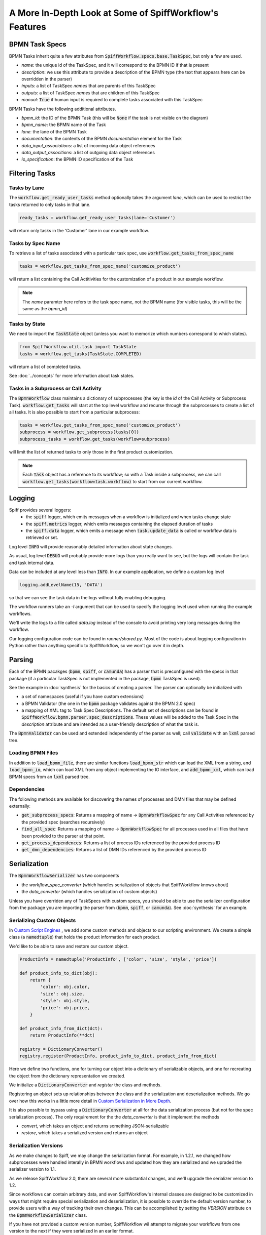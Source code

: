 A More In-Depth Look at Some of SpiffWorkflow's Features
========================================================

BPMN Task Specs
---------------

BPMN Tasks inherit quite a few attributes from :code:`SpiffWorkflow.specs.base.TaskSpec`, but only a few are used.

* `name`: the unique id of the TaskSpec, and it will correspond to the BPMN ID if that is present
* `description`: we use this attribute to provide a description of the BPMN type (the text that appears here can be overridden in the parser)
* `inputs`: a list of TaskSpec `names` that are parents of this TaskSpec
* `outputs`:  a list of TaskSpec `names` that are children of this TaskSpec
* `manual`: :code:`True` if human input is required to complete tasks associated with this TaskSpec

BPMN Tasks have the following additional attributes.

* `bpmn_id`: the ID of the BPMN Task (this will be :code:`None` if the task is not visible on the diagram)
* `bpmn_name`: the BPMN name of the Task
* `lane`: the lane of the BPMN Task
* `documentation`: the contents of the BPMN `documentation` element for the Task
* `data_input_associations`: a list of incoming data object references
* `data_output_associtions`: a list of outgoing data object references
* `io_specification`: the BPMN IO specification of the Task

Filtering Tasks
---------------

Tasks by Lane
^^^^^^^^^^^^^

The :code:`workflow.get_ready_user_tasks` method optionally takes the argument `lane`, which can be used to
restrict the tasks returned to only tasks in that lane.

.. code:: python

     ready_tasks = workflow.get_ready_user_tasks(lane='Customer')

will return only tasks in the 'Customer' lane in our example workflow.

Tasks by Spec Name
^^^^^^^^^^^^^^^^^^

To retrieve a list of tasks associated with a particular task spec, use :code:`workflow.get_tasks_from_spec_name`

.. code:: python

    tasks = workflow.get_tasks_from_spec_name('customize_product')

will return a list containing the Call Actitivities for the customization of a product in our example workflow.

.. note::

    The `name` paramter here refers to the task spec name, not the BPMN name (for visible tasks, this will
    be the same as the `bpmn_id`)

Tasks by State
^^^^^^^^^^^^^^

We need to import the :code:`TaskState` object (unless you want to memorize which numbers correspond to which states).

.. code:: python

    from SpiffWorkflow.util.task import TaskState
    tasks = workflow.get_tasks(TaskState.COMPLETED)

will return a list of completed tasks.

See :doc:`../concepts` for more information about task states.

Tasks in a Subprocess or Call Activity
^^^^^^^^^^^^^^^^^^^^^^^^^^^^^^^^^^^^^^

The :code:`BpmnWorkflow` class maintains a dictionary of subprocesses (the key is the `id` of the Call Activity or
Subprocess Task).  :code:`workflow.get_tasks` will start at the top level workflow and recurse through the subprocesses
to create a list of all tasks.  It is also possible to start from a particular subprocess:

.. code:: python

    tasks = workflow.get_tasks_from_spec_name('customize_product')
    subprocess = workflow.get_subprocess(tasks[0])
    subprocess_tasks = workflow.get_tasks(workflow=subprocess)

will limit the list of returned tasks to only those in the first product customization.

.. note::

    Each :code:`Task` object has a reference to its workflow; so with a Task inside a subprocess, we can call
    :code:`workflow.get_tasks(workflow=task.workflow)` to start from our current workflow.

Logging
-------

Spiff provides several loggers:
 - the :code:`spiff` logger, which emits messages when a workflow is initialized and when tasks change state
 - the :code:`spiff.metrics` logger, which emits messages containing the elapsed duration of tasks
 - the :code:`spiff.data` logger, which emits a message when :code:`task.update_data` is called or workflow data is retrieved or set.

Log level :code:`INFO` will provide reasonably detailed information about state changes.

As usual, log level :code:`DEBUG` will probably provide more logs than you really want
to see, but the logs will contain the task and task internal data.

Data can be included at any level less than :code:`INFO`.  In our example application,
we define a custom log level

.. code:: python

    logging.addLevelName(15, 'DATA')

so that we can see the task data in the logs without fully enabling debugging.

The workflow runners take an `-l` argument that can be used to specify the logging level used when running the example workflows.

We'll write the logs to a file called `data.log` instead of the console to avoid printing very long messages during the workflow.

Our logging configuration code can be found in `runner/shared.py`.  Most of the code is about logging
configuration in Python rather than anything specific to SpiffWorkflow, so we won't go over it in depth.

Parsing
-------

Each of the BPMN pacakges (:code:`bpmn`, :code:`spiff`, or :code:`camunda`) has a parser that is preconfigured with
the specs in that package (if a particular TaskSpec is not implemented in the package, :code:`bpmn` TaskSpec is used).

See the example in :doc:`synthesis` for the basics of creating a parser.  The parser can optionally be initialized with

- a set of namespaces (useful if you have custom extensions)
- a BPMN Validator (the one in the :code:`bpmn` package validates against the BPMN 2.0 spec)
- a mapping of XML tag to Task Spec Descriptions.  The default set of descriptions can be found in
  :code:`SpiffWorkflow.bpmn.parser.spec_descriptions`.  These values will be added to the Task Spec in the `description` attribute
  and are intended as a user-friendly description of what the task is.

The :code:`BpmnValidator` can be used and extended independently of the parser as well; call :code:`validate` with
an :code:`lxml` parsed tree.

Loading BPMN Files
^^^^^^^^^^^^^^^^^^

In addition to :code:`load_bpmn_file`, there are similar functions :code:`load_bpmn_str` which can load the XML from a string, and
:code:`load_bpmn_io`, which can load XML from any object implementing the IO interface, and :code:`add_bpmn_xml`, which can load
BPMN specs from an :code:`lxml` parsed tree.

Dependencies
^^^^^^^^^^^^

The following methods are available for discovering the names of processes and DMN files that may be defined externally:

- :code:`get_subprocess_specs`: Returns a mapping of name -> :code:`BpmnWorkflowSpec` for any Call Activities referenced by the
  provided spec (searches recursively)
- :code:`find_all_spec`: Returns a mapping of name -> :code:`BpmnWorkflowSpec` for all processes used in all files that have been
  provided to the parser at that point.
- :code:`get_process_dependences`: Returns a list of process IDs referenced by the provided process ID
- :code:`get_dmn_dependencies`: Returns a list of DMN IDs referenced by the provided process ID


Serialization
-------------

The :code:`BpmnWorkflowSerializer` has two components

* the `workflow_spec_converter` (which handles serialization of objects that SpiffWorkflow knows about)
* the `data_converter` (which handles serialization of custom objects)

Unless you have overriden any of TaskSpecs with custom specs, you should be able to use the serializer
configuration from the package you are importing the parser from (:code:`bpmn`, :code:`spiff`, or :code:`camunda`).
See :doc:`synthesis` for an example.

Serializing Custom Objects
^^^^^^^^^^^^^^^^^^^^^^^^^^

In `Custom Script Engines`_ , we add some custom methods and objects to our scripting environment.  We create a simple
class (a :code:`namedtuple`) that holds the product information for each product.

We'd like to be able to save and restore our custom object.

.. code:: python

    ProductInfo = namedtuple('ProductInfo', ['color', 'size', 'style', 'price'])

    def product_info_to_dict(obj):
        return {
            'color': obj.color,
            'size': obj.size,
            'style': obj.style,
            'price': obj.price,
        }

    def product_info_from_dict(dct):
        return ProductInfo(**dct)

    registry = DictionaryConverter()
    registry.register(ProductInfo, product_info_to_dict, product_info_from_dict)

Here we define two functions, one for turning our object into a dictionary of serializable objects, and one for recreating
the object from the dictionary representation we created.

We initialize a :code:`DictionaryConverter` and `register` the class and methods.

Registering an object sets up relationships between the class and the serialization and deserialization methods.  We go
over how this works in a little more detail in `Custom Serialization in More Depth`_.

It is also possible to bypass using a :code:`DictionaryConverter` at all for the data serialization process (but not for
the spec serialization process).  The only requirement for the the `data_converter` is that it implement the methods

- `convert`, which takes an object and returns something JSON-serializable
- `restore`, which takes a serialized version and returns an object

Serialization Versions
^^^^^^^^^^^^^^^^^^^^^^

As we make changes to Spiff, we may change the serialization format.  For example, in 1.2.1, we changed
how subprocesses were handled interally in BPMN workflows and updated how they are serialized and we upraded the
serializer version to 1.1.

As we release SpiffWorkflow 2.0, there are several more substantial changes, and we'll upgrade the serializer version to 1.2.

Since workflows can contain arbitrary data, and even SpiffWorkflow's internal classes are designed to be customized in ways
that might require special serialization and deserialization, it is possible to override the default version number, to
provide users with a way of tracking their own changes.  This can be accomplished by setting the `VERSION` attribute on
the :code:`BpmnWorkflowSerializer` class.

If you have not provided a custom version number, SpiffWorkflow wil attempt to migrate your workflows from one version
to the next if they were serialized in an earlier format.

If you've overridden the serializer version, you may need to incorporate our serialization changes with
your own.  You can find our conversions in
`SpiffWorkflow/bpmn/serilaizer/migrations <https://github.com/sartography/SpiffWorkflow/tree/main/SpiffWorkflow/bpmn/serializer/migration>`_

These are broken up into functions that handle each individual change, which will hopefully make it easier to incoporate them
into your upgrade process, and also provides some documentation on what has changed.

Custom Serialization in More Depth
^^^^^^^^^^^^^^^^^^^^^^^^^^^^^^^^^^

Both of the serializer components mentioned in `Serialization`_ are based on the :code:`DictionaryConverter`.  Let's import
it and create one and register a type:

.. code:: python

    from datetime import datetime

    from SpiffWorkflow.bpmn.serializer.helpers.dictionary import DictionaryConverter
    registry = DictionaryConverter()
    registry.register(
        datetime.
        lambda dt: {'value': dt.isoformat() },
        lambda dct: datetime.fromisoformat(dct['value'])
    )

The arguemnts to :code:`register` are:

* `cls`: the class to be converted
* `to_dict`: a function that returns a dictionary containing JSON-serializable objects
* `from_dict`: a function that take the output of `to_dict` and restores the original object

When the :code:`register` method is called, a `typename` is created  and maps are set up between `cls` and `to_dict`
function, `cls` and `typename`, and `typename` and `from_dict`.

When :code:`registry.convert` is called on an object, the `cls` is use to retrieve the `to_dict` function and the
`typename`.  The `to_dict` funciton is called on the object and the `typename` is added to the resulting dictionary.

When :code:`registry.restore` is called with a dictionary, it is checked for a `typename` key, and if one exists, it
is used to retrieve the `from_dict` function and the dictionary is passed to it.

If an object is not recognized, it will be passed on as-is.

Custom Script Engines
---------------------

You may need to modify the default script engine, whether because you need to make additional
functionality available to it, or because you might want to restrict its capabilities for
security reasons.

.. warning::

   By default, the scripting environment passes input directly to :code:`eval` and :code:`exec`!  In most
   cases, you'll want to replace the default scripting environment with one of your own.

Files referenced in this section:

* `script_engine.py <https://github.com/sartography/spiff-example-cli/blob/main/runner/script_engine.py>`_
* `product_info.py <https://github.com/sartography/spiff-example-cli/blob/main/runner/product_info.py>`_
* `subprocess.py <https://github.com/sartography/spiff-example-cli/blob/main/runner/subprocess.py>`_
* `spiff-bpmn-runner.py <https://github.com/sartography/spiff-example-cli/blob/main/spiff-bpmn-runner.py>`_

The following example replaces the default global enviroment with the one provided by
`RestrictedPython <https://restrictedpython.readthedocs.io/en/latest/>`_

.. code:: python

    from RestrictedPython import safe_globals
    from SpiffWorkflow.bpmn.PythonScriptEngine import PythonScriptEngine
    from SpiffWorkflow.bpmn.PythonScriptEngineEnvironment import TaskDataEnvironment

    restricted_env = TaskDataEnvironment(safe_globals)
    restricted_script_engine = PythonScriptEngine(environment=restricted_env)

Another reason you might want to customize the scripting environment is to provide access to custom
classes or functions.

In our example models so far, we've been using DMN tables to obtain product information.  DMN
tables have a **lot** of uses so we wanted to feature them prominently, but in a simple way.

If a customer was selecting a product, we would surely have information about how the product
could be customized in a database somewhere.  We would not hard code product information in
our diagram (although it is much easier to modify the BPMN diagram than to change the code
itself!).  Our shipping costs would not be static, but would depend on the size of the order and
where it was being shipped -- maybe we'd query an API provided by our shipper.

SpiffWorkflow is obviously **not** going to know how to query **your** database or make API calls to
**your** vendors.  However, one way of making this functionality available inside your diagram is to
implement the calls in functions and add those functions to the scripting environment, where they
can be called by Script Tasks.

We are not going to actually include a database or API and write code for connecting to and querying
it, but since we only have 7 products we can model our database with a simple dictionary lookup
and just return the same static info for shipping for the purposes of the tutorial.

We'll define some resources in `product_info.py`

.. code:: python

    from collections import namedtuple

    ProductInfo = namedtuple('ProductInfo', ['color', 'size', 'style', 'price'])

    INVENTORY = {
        'product_a': ProductInfo(False, False, False, 15.00),
        'product_b': ProductInfo(False, False, False, 15.00),
        'product_c': ProductInfo(True, False, False, 25.00),
        'product_d': ProductInfo(True, True, False, 20.00),
        'product_e': ProductInfo(True, True, True, 25.00),
        'product_f': ProductInfo(True, True, True, 30.00),
        'product_g': ProductInfo(False, False, True, 25.00),
    }

    def lookup_product_info(product_name):
        return INVENTORY[product_name]

    def lookup_shipping_cost(shipping_method):
        return 25.00 if shipping_method == 'Overnight' else 5.00

We'll add these functions to our scripting environment in `script_engine.py`

.. code:: python

    env_globals = {
        'lookup_product_info': lookup_product_info,
        'lookup_shipping_cost': lookup_shipping_cost,
        'datetime': datetime,
    }
    custom_env = TaskDataEnvironment(env_globals)
    custom_script_engine = PythonScriptEngine(environment=custom_env)

.. note::

    We're also adding :code:`datetime`, because we added the timestamp to the payload of our message when we
    set up the Message Event (see :doc:`events`)

When we initialize the runner in `spiff-bpmn-runner.py`, we'll import and use `cusrom_script_engine` as our
script engine.

We can use the custom functions in script tasks like any normal function.  We've replaced the Business Rule
Task that determines product price with a script that simply checks the `price` field on our product.

.. figure:: figures/script_engine/top_level.png
   :scale: 30%
   :align: center

   Top Level Workflow with Custom Script Engine

And we can simplify the gateways in our 'Call Activity' flows as well now too:

.. figure:: figures/script_engine/call_activity.png
   :scale: 30%
   :align: center

   Call Activity with Custom Script Engine

To run this workflow (you'll have to manually change which script engine you import):

.. code-block:: console

    ./spiff-bpmn-runner.py -p order_product -b bpmn/tutorial/top_level_script.bpmn bpmn/tutorial/call_activity_script.bpmn

Another reason to customize the scripting enviroment is to allow it to run completely separately from
SpiffWorkflow.  You might wish to do this for performance or security reasons.

In our example repo, we've created a simple command line script in `runner/subprocess.py` that takes serialized global
and local environments and a script or expression to execute or evaluate.  In `runner/script_engine.py`, we create
a scripting environment that runs the current :code:`execute` or :code:`evaluate` request in a subprocess with this
script.  We've imported our custom methods into `subprocess.py` so they are automatically available when it is used.

This example is needlessly complex for the work we're doing in this case, but the point of the example is to demonstrate
that this could be a Docker container with a complex environment, an HTTP API running somewhere else entirely.

.. note::

    Note that our execute method returns :code:`True`.  We could check the status of our process here and return
    :code:`False` to force our task into an `ERROR` state if the task failed to execute.

    We could also return :code:`None`
    if the task is not finished; this will cause the task to go into the `STARTED` state.  You would have to manually
    complete a task that has been `STARTED`.  The purpose of the state is to tell SpiffWorkflow your application will
    handle monitoring and updating this task and other branches that do not depend on this task may proceed.  It is
    intended to be used with potentially long-running tasks.

    See :doc:`../concepts` for more information about Task States and Workflow execution.

Service Tasks
-------------

Service Tasks are also executed by the workflow's script engine, but through a different method, with the help of some
custom extensions in the :code:`spiff` package:

- `operation_name`, the name assigned to the service being called
- `operation_params`, the parameters the operation requires


This is our script engine and scripting environment:

.. code:: python

    service_task_env = TaskDataEnvironment({
        'product_info_from_dict': product_info_from_dict,
        'datetime': datetime,
    })

    class ServiceTaskEngine(PythonScriptEngine):

        def __init__(self):
            super().__init__(environment=service_task_env)

        def call_service(self, operation_name, operation_params, task_data):
            if operation_name == 'lookup_product_info':
                product_info = lookup_product_info(operation_params['product_name']['value'])
                result = product_info_to_dict(product_info)
            elif operation_name == 'lookup_shipping_cost':
                result = lookup_shipping_cost(operation_params['shipping_method']['value'])
            else:
                raise Exception("Unknown Service!")
            return json.dumps(result)

    service_task_engine = ServiceTaskEngine()

Instead of adding our custom functions to the enviroment, we'll override :code:`call_service` and call them directly
according to the `operation_name` that was given.  The :code:`spiff` Service Task also evaluates the parameters
against the task data for us, so we can pass those in directly.  The Service Task will also store our result in
a user-specified variable.

We need to send the result back as json, so we'll reuse the functions we wrote for the serializer.

The Service Task will assign the dictionary as the operation result, so we'll add a `postScript` to the Service Task
that retrieves the product information that creates a :code:`ProductInfo` instance from the dictionary, so we need to
import that too.

The XML for the Service Task looks like this:

.. code:: xml

    <bpmn:serviceTask id="Activity_1ln3xkw" name="Lookup Product Info">
      <bpmn:extensionElements>
        <spiffworkflow:serviceTaskOperator id="lookup_product_info" resultVariable="product_info">
          <spiffworkflow:parameters>
            <spiffworkflow:parameter id="product_name" type="str" value="product_name"/>
          </spiffworkflow:parameters>
        </spiffworkflow:serviceTaskOperator>
        <spiffworkflow:postScript>product_info = product_info_from_dict(product_info)</spiffworkflow:postScript>
      </bpmn:extensionElements>
      <bpmn:incoming>Flow_104dmrv</bpmn:incoming>
      <bpmn:outgoing>Flow_06k811b</bpmn:outgoing>
    </bpmn:serviceTask>

Getting this information into the XML is a little bit beyond the scope of this tutorial, as it involves more than
just SpiffWorkflow.  I hand edited it for this case, but you can hardly ask your BPMN authors to do that!

Our `modeler <https://github.com/sartography/bpmn-js-spiffworkflow>`_ has a means of providing a list of services and
their parameters that can be displayed to a BPMN author in the Service Task configurtion panel.  There is an example of
hard-coding a list of services in
`app.js <https://github.com/sartography/bpmn-js-spiffworkflow/blob/0a9db509a0e85aa7adecc8301d8fbca9db75ac7c/app/app.js#L47>`_
and as suggested, it would be reasonably straightforward to replace this with a API call.  `SpiffArena <https://www.spiffworkflow.org/posts/articles/get_started/>`_
has robust mechanisms for handling this that might serve as a model for you.

How this all works is obviously heavily dependent on your application, so we won't go into further detail here, except
to give you a bare bones starting point for implementing something yourself that meets your own needs.

To run this workflow (you'll have to manually change which script engine you import):

.. code-block:: console

    ./spiff-bpmn-runner.py -p order_product -b bpmn/tutorial/top_level_service_task.bpmn bpmn/tutorial/call_activity_service_task.bpmn

